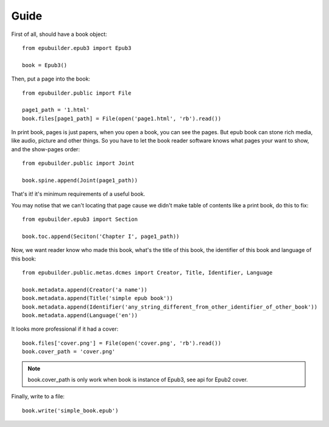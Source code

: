 Guide
=====

First of all, should have a book object:
::

    from epubuilder.epub3 import Epub3

    book = Epub3()


Then, put a page into the book:
::

    from epubuilder.public import File

    page1_path = '1.html'
    book.files[page1_path] = File(open('page1.html', 'rb').read())



In print book, pages is just papers, when you open a book, you can see the pages.
But epub book can stone rich media, like audio, picture and other things.
So you have to let the book reader software knows what pages your want to show, and the show-pages order:
::

    from epubuilder.public import Joint

    book.spine.append(Joint(page1_path))


That's it! it's minimum requirements of a useful book.

You may notise that we can't locating that page cause we didn't make table of contents like a print book, do this to fix:
::

    from epubuilder.epub3 import Section

    book.toc.append(Seciton('Chapter I', page1_path))


Now, we want reader know who made this book, what's the title of this book, the identifier of this book
and language of this book:
::

    from epubuilder.public.metas.dcmes import Creator, Title, Identifier, Language

    book.metadata.append(Creator('a name'))
    book.metadata.append(Title('simple epub book'))
    book.metadata.append(Identifier('any_string_different_from_other_identifier_of_other_book'))
    book.metadata.append(Language('en'))


It looks more professional if it had a cover:
::

    book.files['cover.png'] = File(open('cover.png', 'rb').read())
    book.cover_path = 'cover.png'

.. note::
    book.cover_path is only work when book is instance of Epub3, see api for Epub2 cover.


Finally, write to a file:
::

    book.write('simple_book.epub')


